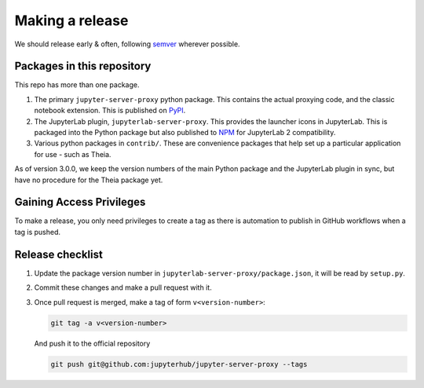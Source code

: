 .. _contributing/release:

================
Making a release
================

We should release early & often, following `semver <https://semver.org/>`_ wherever possible.

Packages in this repository
===========================

This repo has more than one package.

#. The primary ``jupyter-server-proxy`` python package. This contains the actual
   proxying code, and the classic notebook extension. This is published on `PyPI
   <https://pypi.org/project/jupyter-server-proxy>`_.

#. The JupyterLab plugin, ``jupyterlab-server-proxy``. This provides the
   launcher icons in JupyterLab. This is packaged into the Python package but
   also published to `NPM
   <https://www.npmjs.com/package/@jupyterlab/server-proxy>`_ for JupyterLab 2
   compatibility.

#. Various python packages in ``contrib/``. These are convenience packages that
   help set up a particular application for use - such as Theia.

As of version 3.0.0, we keep the version numbers of the main Python package and
the JupyterLab plugin in sync, but have no procedure for the Theia package yet.

Gaining Access Privileges
=========================

To make a release, you only need privileges to create a tag as there is
automation to publish in GitHub workflows when a tag is pushed.

Release checklist
=================

#. Update the package version number in
   ``jupyterlab-server-proxy/package.json``, it will be read by ``setup.py``.

#. Commit these changes and make a pull request with it. 

#. Once pull request is merged, make a tag of form ``v<version-number>``:

   .. code::

      git tag -a v<version-number>

   And push it to the official repository

   .. code::
     
      git push git@github.com:jupyterhub/jupyter-server-proxy --tags

